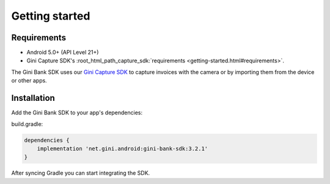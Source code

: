 Getting started
===============

Requirements
------------

* Android 5.0+ (API Level 21+)
* Gini Capture SDK's :root_html_path_capture_sdk:`requirements <getting-started.html#requirements>`.

The Gini Bank SDK uses our `Gini Capture SDK <https://github.com/gini/gini-mobile-android/tree/main/capture-sdk>`_ to capture
invoices with the camera or by importing them from the device or other apps.

Installation
------------

Add the Gini Bank SDK to your app's dependencies:

build.gradle:

.. code-block:: groovy

    dependencies {
        implementation 'net.gini.android:gini-bank-sdk:3.2.1'
    }

After syncing Gradle you can start integrating the SDK.
